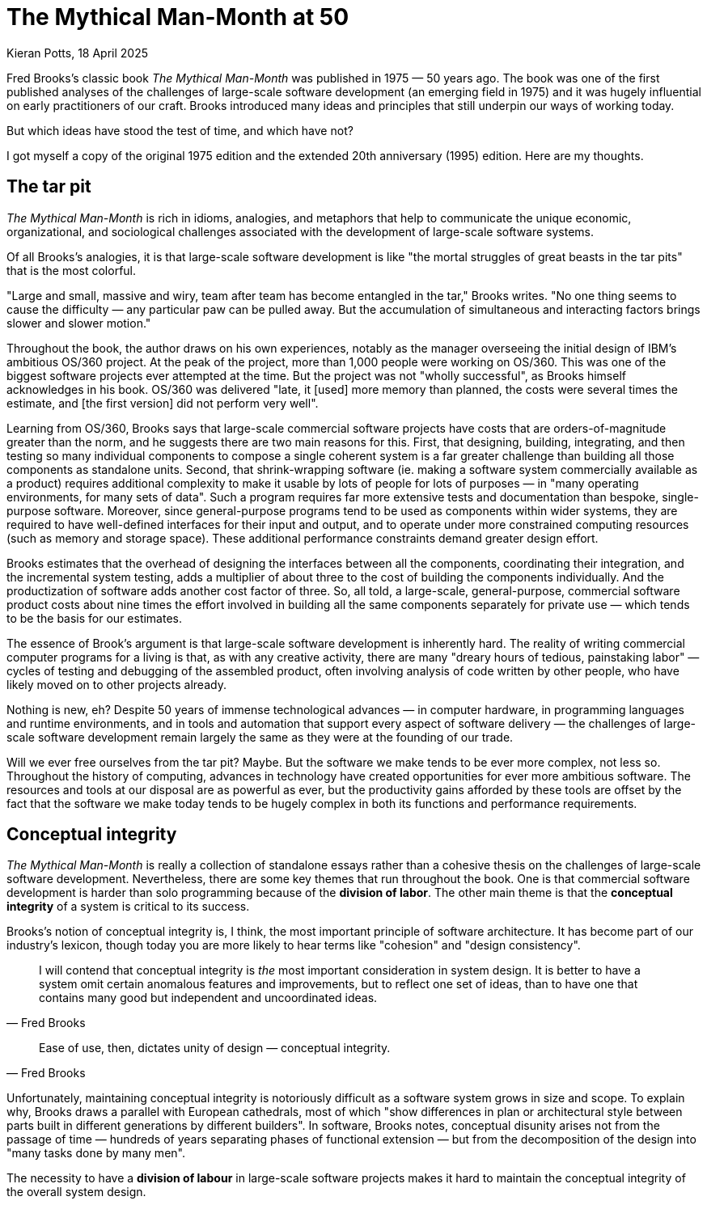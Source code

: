 = The Mythical Man-Month at 50
Kieran Potts, 18 April 2025
:description: Fred Brooks's classic book The Mythical Man-Month was published 50 years ago. It was hugely influential on the then-nascent discipline of software development. How does it stand up today?
:docinfo: shared
:nofooter:

Fred Brooks's classic book _The Mythical Man-Month_ was published in 1975 — 50 years ago. The book was one of the first published analyses of the challenges of large-scale software development (an emerging field in 1975) and it was hugely influential on early practitioners of our craft. Brooks introduced many ideas and principles that still underpin our ways of working today.

But which ideas have stood the test of time, and which have not?

I got myself a copy of the original 1975 edition and the extended 20th anniversary (1995) edition. Here are my thoughts.

== The tar pit

_The Mythical Man-Month_ is rich in idioms, analogies, and metaphors that help to communicate the unique economic, organizational, and sociological challenges associated with the development of large-scale software systems.

Of all Brooks's analogies, it is that large-scale software development is like "the mortal struggles of great beasts in the tar pits" that is the most colorful.

// TODO: Reproduce cover image.

"Large and small, massive and wiry, team after team has become entangled in the tar," Brooks writes. "No one thing seems to cause the difficulty — any particular paw can be pulled away. But the accumulation of simultaneous and interacting factors brings slower and slower motion."

Throughout the book, the author draws on his own experiences, notably as the manager overseeing the initial design of IBM's ambitious OS/360 project. At the peak of the project, more than 1,000 people were working on OS/360. This was one of the biggest software projects ever attempted at the time. But the project was not "wholly successful", as Brooks himself acknowledges in his book. OS/360 was delivered "late, it [used] more memory than planned, the costs were several times the estimate, and [the first version] did not perform very well".

Learning from OS/360, Brooks says that large-scale commercial software projects have costs that are orders-of-magnitude greater than the norm, and he suggests there are two main reasons for this. First, that designing, building, integrating, and then testing so many individual components to compose a single coherent system is a far greater challenge than building all those components as standalone units. Second, that shrink-wrapping software (ie. making a software system commercially available as a product) requires additional complexity to make it usable by lots of people for lots of purposes — in "many operating environments, for many sets of data". Such a program requires far more extensive tests and documentation than bespoke, single-purpose software. Moreover, since general-purpose programs tend to be used as components within wider systems, they are required to have well-defined interfaces for their input and output, and to operate under more constrained computing resources (such as memory and storage space). These additional performance constraints demand greater design effort.

Brooks estimates that the overhead of designing the interfaces between all the components, coordinating their integration, and the incremental system testing, adds a multiplier of about three to the cost of building the components individually. And the productization of software adds another cost factor of three. So, all told, a large-scale, general-purpose, commercial software product costs about nine times the effort involved in building all the same components separately for private use — which tends to be the basis for our estimates.

The essence of Brook's argument is that large-scale software development is inherently hard. The reality of writing commercial computer programs for a living is that, as with any creative activity, there are many "dreary hours of tedious, painstaking labor" — cycles of testing and debugging of the assembled product, often involving analysis of code written by other people, who have likely moved on to other projects already.

Nothing is new, eh? Despite 50 years of immense technological advances — in computer hardware, in programming languages and runtime environments, and in tools and automation that support every aspect of software delivery — the challenges of large-scale software development remain largely the same as they were at the founding of our trade.

Will we ever free ourselves from the tar pit? Maybe. But the software we make tends to be ever more complex, not less so. Throughout the history of computing, advances in technology have created opportunities for ever more ambitious software. The resources and tools at our disposal are as powerful as ever, but the productivity gains afforded by these tools are offset by the fact that the software we make today tends to be hugely complex in both its functions and performance requirements.

// The distributed nature of much of today's software makes the application of engineering principles to its development more critical than ever.

// Some of the challenges today are different from what they were in the time of OS/360. We are no longer physically constrained by computing resources — these are abundant, easily sourced, and cheap. Yet physical constraints remain for many categories of software.

// I've come to think of software development as a perpetual battle against complexity. This, in my opinion, is the core skill of the craft of computing programming: to extract simple models from complex domains.

// ....

== Conceptual integrity

_The Mythical Man-Month_ is really a collection of standalone essays rather than a cohesive thesis on the challenges of large-scale software development. Nevertheless, there are some key themes that run throughout the book. One is that commercial software development is harder than solo programming because of the *division of labor*. The other main theme is that the *conceptual integrity* of a system is critical to its success.

Brooks's notion of conceptual integrity is, I think, the most important principle of software architecture. It has become part of our industry's lexicon, though today you are more likely to hear terms like "cohesion" and "design consistency".

[quote, Fred Brooks]
____
I will contend that conceptual integrity is _the_ most important consideration in system design. It is better to have a system omit certain anomalous features and improvements, but to reflect one set of ideas, than to have one that contains many good but independent and uncoordinated ideas.
____

// TODO: Define conceptual integrity


// TODO: Why is conceptual integrity important?

[quote, Fred Brooks]
____
Ease of use, then, dictates unity of design — conceptual integrity.
____

Unfortunately, maintaining conceptual integrity is notoriously difficult as a software system grows in size and scope. To explain why, Brooks draws a parallel with European cathedrals, most of which "show differences in plan or architectural style between parts built in different generations by different builders". In software, Brooks notes, conceptual disunity arises not from the passage of time — hundreds of years separating phases of functional extension — but from the decomposition of the design into "many tasks done by many men".

The necessity to have a *division of labour* in large-scale software projects makes it hard to maintain the conceptual integrity of the overall system design.





////


== Conceptual integrity

// TODO

// The _ratio_ of function to conceptual complexity is the ultimate test of system design. This ratio is a measure of ease of use.



Brooks uses a number of examples of computer programming environments to argue that _ease of use_ is derived from a balance being struck between two factors: function and simplicity. "Neither function alone nor simplicity alone defines a good design." A useful system is one that is both rich in functionality and is straightforward to use.  Every part of the system, Brooks argues, should reflect a consistent set of design philosophies and the same balance of competing forces.

Thus, to achieve ease of use, "the design must proceed from one mind, or from a very small number of agreeing resonated minds" to maintain the necessary conceptual integrity.

Brooks suggests that the concept of the surgical team, and the division of labour between architecture and implementation, are techniques that help to maintain conceptual integrity of large-scale software systems.

"The separation of architectural effort from implementation is a very powerful way of getting conceptual integrity on very large projects." Here, Brooks defines the _architecture_ as "the complete and detailed specification of the user interface". The _implementation_ is everything else. Today, we would define architecture more broadly, to include the overall design of the system, including the data model, the interfaces between components, the deployment infrastructure, and so on. Brooks's definition of "architecture" in 1975 we would term "user experience" today. Thus, the distinction between _design_ and _implementation_ is a much murkier one in 2025 than it was in 1975, reflective of the nature of the software systems we build today. Nevertheless, the broad principle remains sound: that one or two key people should oversee the overall design and technical strategy.

// Discipline is good for art. The external provision of an architecture enhances, not cramps, the creative style of an implementing group.

// A conceptually integrated system is faster to build and to test.

The trade-off is that architects become something of an aristocracy, and demographic ideals that help to form cohesive teams are sacrificed. "Are not the architects a new aristocracy, an intellectual elite, set up to tell the poor dumb implementers what to do?" Brooks asks. "Won't one get a better product by getting the good ideas from all the team, following a demographic philosophy…?"

Brooks argues that there must be a balance between demographic and autocratic approaches to software design. Everyone should be able to contribute ideas to the design, but ultimately there must be a single authority who makes the final decisions. Brooks also makes the point that implementation — the raw coding — is also a form of creative work, just one that operates at a different level of abstraction to the architecture. While the architect has the most influence over the ease of use of the product, the implementers will have the most influence over its performance.

Brooks says implementers tend to have these three objections to a small architectural team having all the responsibility for the external specifications (ie. the design):

* The specifications will be too rich in function and will not reflect practical cost considerations. Brooks addresses this in the next chapter.

* The architects will get all the creative fun and shut out the inventiveness of the implementers. Brooks counteracts: "The opportunity to be creative and inventive in implementation is not significantly diminished by working within a given external specification."

* The many implementers will have to sit idly by while the specifications come through the narrow funnel that is the architecture team. Brooks argues that this can be resolved easily through timing and phasing. Unlike in the construction industry, in which builders tend not be to be hired until the architectural designs are finalized, the pace is quicker in computing and specification and building therefore tend to overlap. Implementers can start to implement as soon as he has relatively vague assumptions about the requirements; code is easier to change than bricks and mortar and steel. Some time must be spent up-front communicating with the architects, too.

Brooks says that, besides conceptual integrity, the horizontal division of labour between architecture and implementation also significantly improves communication flows within teams.

// Much of software architecture, implementation, and realization can proceed in parallel.




----------------


Bottom-up design is an approach to *link:./system-design.adoc[system design]* that emphasizes building systems from small, primitive components, gradually integrating lots of small parts to compose the complete solution. It is sometimes used as a synonym for [evolutionary design], which is a similar concept.

Bottom-up design contrasts with *link:./top-down-design.adoc[top-down design]*, which instead emphasizes up-front planning and design through [decomposition] of the problem space into lots of subsystems.

Bottom-up design is often desirable in situations where there are limited resources (such as time or people) or where the requirements are unclear or unstable. The emphasis is on reusing generic components to compose custom solutions with minimal bespoke code. The base components are linked together to form larger subsystems, which are in turn connected to form the complete system.

The main benefit of bottom-up design is [reusability] of existing code. The main downside of bottom-up design is that is can be overly organic, leading to a tangle of elements and subsystems with no overall structure and limited consistency. Development of large-scale systems especially requires some degree of top-down design to maintain [conceptual integrity]. In practice, most modern software design practices combine elements of both top-down and bottom-up design.



----------------



== The mythical man-month

The eponymous second chapter deals with the immortal issue of software projects being reliably delivered much later than estimated. Brooks offers five explanations:

=== 1. Optimism

Our techniques of estimation are immature and don't tend to allow for contingency for the unexpected.

Brooks writes: "All programmers are optimists. Perhaps this modern sorcery especially attracts those who believe in happy endings and fairy godmothers… Perhaps it is merely that computers are young, programmers are younger, and the young are always optimists."

This hypothesis has not stood the test of time. Sure, the age distribution of software development teams is still, probably, biased toward the younger age groups, due to the huge expansion of the workforce over the intervening decades. But there are plenty of people with decades of experience in the software industry — which was fledgling in 1975 — and yet the tendency toward optimistic estimates remains.

// TODO: There is still a tendency to predict delivery based on high-level business requirements rather than low-level technical design.

Brooks states that the "first false assumption that underlies the scheduling of systems programming is that _all will go well_, i.e., that _each task will take only as long as it 'ought' to take_."

"For the human makers of things, the incompleteness and inconsistencies of our ideas become clear only during implementation. Thus it is that writing, experimentation, 'working out' are essential disciplines for the theoretician."

Brooks is making the argument that software development, like all creative endeavors, is an inherently unpredictable process. Many requirements are emergent, and this is unavoidable due to the nature of the work.

"Computer programming… creates an exceedingly tractable medium. The programmer builds from pure thought-stuff: concepts and very flexible representations thereof. Because the medium is tractable, we expect few difficulties in implementation; hence our pervasive optimism." By comparison, in other creative activities, the medium of execution — pen and paper, wood, silicon, ferrite, and electrical wire — is intractable, so placing physical constraints on our ideas.

// Because the programmer builds with pure thought-stuff, we expect few difficulties in implementation. And because our ideas themselves have faulty, so we have bugs.

Perhaps, then, the enduring problem of scheduling is not that we don't seem to have gotten much better at estimating, but rather that large parts of our industry continues to operate on the wrong assumption that software delivery can be successfully planned in meticulous detail. Or perhaps this is the assumption that people in other business domains make — the people who commission us to make software for them.

// TODO: We also tend to estimate based on programming effort, but the bottlenecks tend to be in other phased of the software development life cycle.

=== 2. Progress is not always directly correlated with effort

The second explanation that Brooks' offers for our poor scheduling of large-scale projects is that there is a tendency to believe that speed of progress is directly correlated to the amount of resources (the effort) thrown at the problem. Brooks coins the term "man-month" to refer to a delivery unit in which effort (men) and progress (months) are interchangeable.

Brooks explains the fallacy: "Men and months are interchangeable commodities only when a task can be partitioned among many workers _with no communication among them_. This is true of reaping wheat or picking cotton; it is not even approximately true of systems programming."

There will be many tasks in a software project that must be done sequentially. In these circumstances, adding more people to the project has not effect on the delivery time. Famously, Brooks uses the analogy of child birth: "The bearing of a chile takes nine months, no matter how many women are assigned." Obviously, you can't deliver a child in one month by employing nine women. The same is true of many aspects of software delivery.

Moreover, if partitioned tasks require communication to coordinate the implementation, then "the effort of communication must be added to the amount of work done". That communication is made up of two parts: training and intercommunication. So, you lose manpower while original team members are assigned to onboard the new recruits. Then, once the new team members are contributing, communication within the team necessarily increases to coordinate more moving parts.

Thus, even if overall progress can be sped up somewhat, adding more people to a project will at least decreases the productivity of individual team members. In the worse case scenarios, the added effort of communication fully counteracts the increased division of labour, lengthening — rather than shortening — the delivery schedule. The more complex the interrelationships between the component parts of the system under construction, the greater this effect.

// TODO: Replicate diagram from page 19.

// Rule of thumb: 1/3 of the schedule is for design, 1/6 for coding, 1/4 for component testing, and 1/4 for system testing.

// As a discipline, we lack *estimating data*.

=== 3. Regenerative schedule disaster

Progress tends to be poorly monitored. For this reason, it often becomes apparent that schedules have slipped when it's much too late to do anything about it (eg. by decreasing the complexity or scope of the system).

When schedules slips, the tendency therefore is to add manpower — which makes matters worse, by increasing communication overhead.

[quote, Brooks's Law]
____
Adding manpower to a late software project makes it later.
____

Instead, we should reschedule the work with the original team members, unaugmented.

"The maximum number of men depends upon the number of independent subtasks. From these two quantities one can derived schedules using fewer men and more months… One cannot, however, get workable schedules using more men and fewer months."

=== 4. Systems testing must be done last

"No parts of the schedule are so thoroughly affected by sequential constraints as component debugging and system test… Therefore testing is usually the most mis-scheduled part of programming."

Based on his own experience, Brooks says that about half of the schedule of software projects is taken up with rounds of testing and debugging.

Of course, the industry has almost universally adopted iterative and incremental development practices, in which discrete components of an overall system are delivered in a complete software development life cycle, which is repeated over and over until all of the components of the system are complete. Throughout this process, system tests are continuously run and extended to verify the correctness of the overall system.

By keeping testing and coding activities close together, we have (in theory) become better at estimating the work involved in a complete increment — both coding and testing, not just the coding part.

Perhaps one of the trade-offs of this approach is that requirements analysis and refinement also tends to be done as part of these short-duration iterations. And design work tends to blur into the coding effort. Thus we do not have all the information we would normally have to estimate what can be realistically delivered within an iteration at the start of an iteration.

We have solved the problem of systems testing needing to be done last, but in doing so we have created other difficulties in estimating delivery schedules.

=== 5. Gutless estimating

Brooks says that software project managers often lack the "courteous stubbornness" of a chef who refuses to serve a dish until it is ready!

This chapter open with a quote from the menu of a New Orleans restaurant:

[quote]
____
Good cooking takes time. If you are made to wait, it is to serve you better, and to please you.
____

Brooks uses the analogy of cooking an omelette. It typically takes a couple of minutes to cook an omelette. But if, after two minutes, the omelette is not set, the custom has two choices: wait, or eat the omelette raw. The chef has a third choice: turn up the heat. But the effect would be to serve a poor quality product — burnt on the outside, and perhaps still raw in the centre.

// Good cooking takes time; some tasks cannot be hurried without spoiling the result.

In the delivery of commercial software, there is a tendency to make the equivalent decision as the chef. Brooks says that "false scheduling to match the patron's desired data is much more common in our discipline than elsewhere in engineering".

Brooks suggests that the underlying reason for such widespread "gutless estimating" is that we do not have mature models for estimating software work. "It is very difficult," he writes, "to make a vigorous, plausible, and job-risking defense of an estimate that is derived by no quantitative method, supported by little data, and certified chiefly by the hunches of the managers."

// Adding people to a software project increases the total effort in three ways: the work and disruption of the repartitioning itself; training new people; added intercommunication.

== The surgical team

Brooks quotes research by Sackman, Grant and Erickson that very good professional programmers are _ten times_ as productive as poor ones (at same training and two-year experience level) — this is the origin of the 10x programmer. The author's data showed no correlation between experience and performance, but Brooks doubts the universality of that finding.

// TODO: Conclusion - the analogy of the surgical team is not well remembered, but the principles are widely understood. This principle manifests in job roles like "technical lead" and "solution architect"…

An underlying thesis of the book is that "the brute-force approach is costly, slow, inefficient, and produces systems that are not conceptually integrated", ie. the preference is for small surgical teams  of "first-class people" rather than hundreds of mediocre programmers.

// It is why, Brooks concludes, there are many accounts of two programmers working in a garage to build "an important program that surpasses the best efforts of large teams". The cliché of the garage startup has deep roots.

Most qualified software development managers would agree that the ideal approach to software development is to have a small, sharp team, "which by common consensus shouldn't exceed 10 people", over hundreds of average programmers. ... For efficiency, and conceptual integrity.

But this isn't practical for very large-scale software projects. Brooks notes that the OS/360 project peaked at over 1,000 people working on it concurrently. A smaller 200-man team would have taken 25 years to achieve what was done in just a few years by the larger team. This sort of timescale is just not commercially viable.

The problem with the small team ideal is that it is just too small for really big systems. You just go too slowly.

How can we reconcile the need for considerable manpower, with the desire for efficiency and conceptual integrity?

Brooks cites a proposal by Harlan Mills, titled "Chief programmer teams, principles, and procedures" and published in an IBM report in 1971.

[quote]
____
Mills proposes that each segment of a large job be tackled by a team, but that the team be organized like a surgical team rather than a hog-butchering team. That is, instead of each member cutting away on the problem, one does the cutting and the others give him every support that will enhance his effectiveness and productivity.
____

In this delivery model, the *chief programmer* is like the surgeon. "He personally defines the functional and performance specifications, designs the program, codes it, tests it, and writes its documentation". The chief programmer is supported by a *copilot* who's main function is to contribute to discussions on the design and implementation. The copilot often represents his team in discussions with the chief programmer, and he researches and proposes alternative design strategies for the chief's consideration.

The idea is that "few minds are involved in design and construction, yet many hands are brought to bear".

// Not dissimilar to pair and mob programming...

Other roles include: an *administrator* "who handles money, people, space, and machines"; an *editor* who is responsible for generating the documentation; one *secretary* each to support the administrator and the editor; a *program clerk* who is responsible for "maintaining all the technical records of the team in a programming-product library"; a *toolsmith* who implements any special tools needed by the team, such as for "file-editing, text-editing, and interactive debugging"; and a *tester* who is responsible for "testing the hole thing", preparing suitable test cases from the functional specifications, and devising dummy data for day-to-day debugging.

Mills also proposed that each team be supported by a *language lawyer* who is an expert in the programming language being used, and who provides consultancy to the team in how best to use the language and avoid its common pitfalls.

Today, many of these roles have been automated away or folded into the responsibilities of the computer programmers.

Brooks notes that in a conventional team "the partners divide the work, and each is responsible for the design and implementation of part of the work". But in the surgical team, "the surgeon and copilot are each cognizant of all of the design and all of the code". Brooks argues that this helps to maintain the conceptual integrity of the overall design. In 1975, this approach also offered a work around to more practical constraints, such as the need to allocate storage space and disk access to each individual contributor.

The "lack of division of the problem and the [lack of a] superior-subordinate relationship... make it possible for the surgical team to act _uno animo_".

"Yet the specialization of function of the remainder of the team is the key to its efficiency, for it permits a radically simpler communication pattern among the members." This is perhaps something we have lost. We've tended toward generalization rather than specialization. And yet, any economist would tell you that the path to productivity is via specialization.

Brooks closes this chapter by arguing that it is easier to scale surgical teams because there is less team-to-team communication overhead. You need only to coordinate the work of the chief programmers, who represent a small number of the overall number of programming specialists.

The "entire system also must have conceptual integrity, and that requires a system architect to design it all, from the top down".

// TODO: Bottom-up approach has become prevalent.

== The second-system effect

The fifth chapter is titled "The second-system effect". Brooks argues that the first system that a programmer designs and builds is often the best, because it is simple and elegant. The second system, however, tends to be over-engineered and bloated with features. Brooks calls this the "second-system effect".

"The architect has two possible answers when confronted with an estimate that is too high: cut the design or challenge the estimate by suggesting cheaper implementations."

Brooks calls for "thoroughgoing, careful, and sympathetic communication between architect and builder". The architects should _suggest_, not _dictate_ cheaper implementation strategies. The builder, ultimately, has responsibility for the implementation. This is a two-way conversation. The builder, too, might suggest changes to the architecture — perhaps "some minor feature may have unexpectedly large costs when the implementation is worked out".

// Deal quietly and privately in ideas put forward by a builder. Be ready to forgo credit for suggested improvements. - This all comes under the banner of emotional intelligence and psychological safety...

// Early and continuous communication can give the architect good cost readings, and the builder confidence in the design, without blurring the clear division of responsibilities.

Brooks calls architecture an "interactive discipline".

Brooks then talks about the second-system effect. What he is talking about here is the tendency for post-MVP (minimum viable product) systems to be increasingly over-engineered and bloated with features. "The general tendency is to over-design the second system [ie. version 2 of a product], using all the ideas and frills that were cautiously sidetracked on the first one." The result is a "big pile". Brooks gives the example of the IBM 709, an upgrade to the IBM 704. While the 704 was "very successful and clean", the 709's "operation set [was] so rich and profuse that only about half of it was regularly used".

"The second-system effect has another manifestation… a tendency to refine techniques whose very existence has been made obsolete…" Brooks gives examples from the OS/360 project, in which some of the innovations had become obsolete by the time they were finessed in OS/360.

Brooks suggests that self-discipline is a particularly critical trait for an architect to have in designing the second version of a software product. The architect must "exert extra self-discipline to avoid functional ornamentation and to avoid extrapolation of functions that are obviated by changes in assumptions and purposes".

Brooks suggests that "each little function" be assigned a value: "capability _x_ is worth not more than _m_ bytes of memory and _n_ microseconds per invocation". Translating such benchmarks from system programming to application programming requires different metrics, but the principle is a good one, and we don't _cost_ our features like this enough.

== Passing the word

Chapter six is titled "Passing the word". Brooks argues that the most important thing in software development is communication.

// How can we resolve this? Brooks asks: "How does on keep the architects from drifting off into the blue with unimplementable or costly specifications?" And: "How does one ensure that every trifling detail of an architectural specification gets communicated to the implementer, properly understood by him, and accurately incorporated into the product?" These questions are as pertinent in 2025 as they were in 1975.

"How can a group of 10 architects maintain the conceptual integrity of a system which 1000 men are building?" To answer this question, Brooks draws on a communication system worked out for the System/360 design effort — this was a hardware project, but he argues the techniques are equally applicable to software projects.

There are multiple communication artifacts that need to be created an maintained:

* *The manual*: This is a written _external_ specification for the system under construction, ie. a user manual. This is the most important artifact products by software architects. "It describes and prescribes every detail of what the user sees" and omit everything that the user does not see — ie. implementation details are excluded and are left to the builders to decide. Feedback from users and implementers helps to refine the design. Changes to the manual are recorded using dated versioning. User manuals might make dull reading, but precision is preferred to liveliness. Manuals should define what is _not_ prescribed as carefully as what _is_ — this is how precision is achieved.

* *Formal definitions*: Since English, or any other human language, is not naturally _precise_, formal notations should be preferred to define a system's interfaces. Formal notations tend to be both precise and complete. But they lack comprehensibility. Therefore, ultimately you probably want specifications to be formed from a mix of formal notations and descriptions in prose.

// Once needs both a formal definition of a design, for precision, and a prose definition, for comprehensibility. One of the formal and prose definitions must be standard, and the other derivative; either definition can serve in either role.

Brooks notes that there are many tools available for formal definitions: the Backus-Naur Form (BNF) for language definition, for example.

"… an implementation can serve as a formal definition. When the first compatible computers were built, this was exactly the technique used. The new machine was to match an existing machine. The manual was vague on some point? 'Ask the machine!' … A programmed simulator… can serve in precisely the same way." Using an implementation as a definition has some advantages, not least all questions can be unambiguously answered by running tests or experiments to determine the behavior. It also answers lots of questions we might have about how the implementation will need to work to meet the required behavior.

Proofs of concept / prototypes / mocks.

But the trade-off is that there can be some confusions as to which is the source-of-truth for the behavior: the reference implementation or the manual? It is particularly important that simulated implementations be carefully maintained for as long as they act as a standard.

// An implementation, including a simulation, can serve as an architectural definition - but has formidable disadvantages.

* *Direct incorporation*: "A lovely technique for disseminating and enforcing definitions is available for the software system architect… This technique is to design the declaration of the passed parameters or shared storage, and to require the implementations to include that declaration via a compile-time operation". We uses interfaces, available in most modern programming languages, for this purpose. For distributed systems…

* *Meetings*: Meetings are necessary. Brooks suggests two levels are useful: a weekly half-day conference of all the architects (decisions from which give quick results and allow work to proceed); and annual supreme court sessions, lasting typically two weeks (in which a built-up backlog of open issues and appeals against prior design decisions are resolved).

* *Multiple implementations*: If the manual and the system disagree, one can be changed (it is usually easier to change the manual). However, if there is divergence in behavior between multiple implementations, this is harder to resolve. Today, we have the concept of a single source-of-truth, usually a reference code repository from which all implementation instances are compiled.

* The *telephone log*: This is maintained by the architects and it records every question and every answer between implementers and the architects. No matter how precise the specification, there will always be clarifications needed, and these must be communicated with everyone. Such mechanisms can be quite informal…

* *Product test*: An independent product testing organization checks the system against specifications, and serves as a devil's advocate, pinpointing every conceivable defect and discrepancy. "Every development organization needs such an independent technical auditing group to keep it honest." … "In the last analysis the customer is the independent auditor. In the merciless light of real use, every flaw will show. The product-testing group then is the surrogate customer, specialized for finding flaws." (Brooks calls the product-testing organization the "daily adversary", but also the "best friend", of the project manager.

Testing, then, is a critical piece of "passing the word" between architect and implementer. The role of the tester, ultimately, is to find "where the design decisions were not properly understood or accurately implemented". This link must operate "early and simultaneously" with design.

== Why did the Tower of Babel fail?

The seventh chapter is titled "Why did the Tower of Babel fall?". Brooks uses the biblical story of the Tower of Babel to illustrate the problems that arise when a large number of people are working on a project without a common language.

This chapter is all about the importance of communication.

The Tower of Babel is a myth from the Book of Genesis that is meant to explain the existence of different languages and cultures around the world. According to the story, a united human race with a common language agree to build a great city with a mighty tower. Noticing humanity's power in unity and through common language, God confounds their speech so that the people can no longer communicate effectively with one another. The people fail to complete the engineering work, and scatter around the Earth, leaving Babel unfinished.

Brooks calls the tower of Babel "the first engineering fiasco" — but not the last. The project failed, not because of lack of manpower, materials, time, or knowledge, but because the collaborators failed to communicate effectively with one another, and therefore they could not efficiently coordinate their individual efforts.

[quote, Fred Brooks]
____
Communication and its consequent, organization, are critical for success. The techniques of communication and organization demand from the manager much thought and as much experienced competence as the software technology itself.
____

// Teams should communicate with one another in as many ways as possible.

Brooks proposed three techniques for large-scale team communication:

* *Informal communication*: eg. a clear definition of intergroup dependencies will help to clarify the lines of communication (in those days, by phone).

* Regular project *meetings*, "with one team after another giving technical briefings, are invaluable. Hundreds of minor misunderstandings get smoked out this way."

* A project *workbook*, which is a "centralized, up-to-date, and universally accessible repository of all of the project's documentation, including objectives, interface specifications, technical/internal specifications, technical standards, and administrative memoranda. Brooks goes into some length about how the OS/360 project soon ended up with a printed workbook _five inches thick_, with hundreds of pages being reprinted and replaced in a typical day. The project switched to using microfiche, which reduced the costs of maintaining (and constantly reprinting large numbers of copies of) the workbook. Today we'd typically use a wiki system like Confluence at a cost of a few dollars per month per user.

// Even in 1975, Brooks noted that a "shared electronic notebook" is a much more effective, cheaper, and simpler mechanism.

*Organization*:

The purpose of organization is to reduce the amount of communication and coordination necessary.

Organization embodies _division of labor_ and _specialization of function_ is order to obviate communication.

The conventional organization tree reflects the _authority_ structure principle that no one person can serve two masters. But the _communication_ structure in an organization is actually a network, not a tree-like structure, so all kinds of special organization mechanisms ("dotted lines") have to be devised to overcome the communication deficiencies of the tree-structured organization — staff groups, task forces, committees, etc.

Within a tree-like hierarchy, each subtree must have the following components to be effective:

* A mission
* A producer
* An architect or technical director
* A schedule
* A division of labor
* Interface definitions among the parts

There are two key leadership roles:

* The *producer* (this role would be called the "project manager" or perhaps "product manager" today) is responsible for the overall project and its success. The producer is responsible for the schedule, assembling the team, acquiring resources. Communicates upwards and outwards.

* *The *architect* or *technical director*. Conceives the design of the product, and specifies how it will look from the outside, and also sketches its internal structure. He provides unity and conceptual integrity to the whole design; thus he serves as a limit on system complexity. His communication is chiefly within the teams and is almost completely technical. (Domain knowledge also important - this is not something Brooks covers.)

The functions of the two roles are quite distinct and require different talents. However, depending on the talents of the people involved, these two roles could be fulfilled by one person, or one might be the boss and the other the boss's right-hand man (copilot).

== Calling the shot

Chapter 8 is all about estimating effort.

One cannot accurately estimate the total effort or schedule of a programming project by simply estimating the coding time and multiplying by factors for the other parts of the task.

Data for building small isolated systems are not applicable to programming systems projects.

Programming increases goes as a power of program size. Some published studies show the exponent to be about 1.5.

Brooks summarizes data from a variety of sources available at the time: Charles Portman, manager of ICL's software division; Joel Aron, manager of Systems Technology at IBM; John Harr, manager of programming for the Bell Telephone Laboratories' Electronic Switching System; OS/360 data; and others. Various research suggests:

* Programmers spend only half their time programming and debugging. The other half is on overhead-type tasks.

* Productivity can vary from 1.5 to 10 KLOC (thousand lines of code) per programmer per year. The more interactions between programmers and system parts, the lower the productivity.

* Productivity — as measured in lines of code written — also varies significantly by category of software system, eg. between operating systems and compilers.

* Programming productivity can be increased as much as five times when a suitable high-level programming language is used.

== Ten pounds in a five-pound sack

This chapter is all about using hardware resources efficiently.

Much of this is no longer relevant, due to advances in hardware and the reduced constraints under which we must design software to operate. For example, Brooks says that memory consumption limits is a crucial decision, because performance is so closely related to the transient area. But even 20 years later, Brooks acknowledges that this decision has been obsoleted, first by virtal memory and then by cheap real memory. Users now buy enough real memory to hold all the code for all of the major applications they run on their system.

Aside from the running time, the _memory space_ occupied by a program is a principal cost. This is especially true of operating systems, where much is resident (in memory) all the time.

The software builder should set size targets, control size, and devise size-reduction techniques (just as a hardware builder does for components). Size budgets must be explicit not only about resident size but also about the disk accesses occasioned by program fetches.

Size budgets must be tied to function assignments; define exactly what a module must do when you specify how big it is allowed to be.

On large teams, subteams tend to suboptimize to meet their own targets rather than think about the total effect on the user. This is a major hazard for achieving good performance in large-scale systems.

All during implementation, the system architects must maintain constant vigilance to ensure continued system integrity.

Fostering a total-system, user-oriented attitude may well be the most important function of the programming manager.

To make good space-time trade-offs, a team needs to be trained in the programming techniques peculiar to a particular language or machine.

Every project needs a standard library of components.

Finally, on technical innovation, Brooks observes that genuinely lean and fast programs are the result of _strategic breakthroughs_, such as a new algorithm, rather than tactical cleverness. And, since *representation is the essence of programming* (ie. how data is stored), redoing the representation of the data or its storage tables will often yield bigger performance improvements than optimizing the business logic.

== The documentary hypothesis

The hypothesis states that, amid a wash of paper, a small number of documents will become the critical pivots around which every project's management revolves.

For a computer development project, the critical documents are: the objectives, the manual, the schedule and budget, the organization chart and floor plan, and the estimate, forecast, and prices of the machine itself.

For a software project, the needs are the same, except for the hardware costs.

Even on a small project, the manager should formalize such a set of documents. Preparing each document focuses thought and crystallizes discussion. The act of writing requires hundreds of mini-decisions — resulting in clear, exact policies, rather than fuzzy ones.

Maintaining each critical document provides a status surveillance and warning mechanism. Each document itself serves as a checklist and a database.

The project manager's job, fundamentally, is to keep everyone going in the same direction.

The project manager's chief daily task is communication, not decision-making. The documents communicate the plans and decisions to the whole team.

== Plan to throw one away

Chemical engineers have learned not to take a process from the lab bench to the factory in one step, but to build a _pilot plant_ to give experience in scaling quantities up and operating in non-protective environments.

This intermediate step is equally necessary for programming products, but software engineers do not yet routinely field-test a pilot system before undertaking to deliver the real product. — By 1995, this had become common practice, with "beta" versions. Brooks also advocates the use of "alpha" versions, which are prototypes with limited functionality.

Brooks says that, for most projects, the first system built is barely usable: too slow, too big, too hard to use, or all three.

The discard-and-redesign can be done in a big bang, or incrementally… but _it is inevitable_.

Deliverying the first system, the throwaway, to users will buy time — but perhaps at the cost of agony for the user, distraction for the builders who now have to support the production v1 while doing the redesign for v2, and potentially earn the product a bad reputation that will be hard to live down.

Both the actual need, and the user's perceptions of their needs, will change as the solutions are built, tested, and used. The tractability and the invisibility of the software product expose its builders (exceptionally) to perpetual changes in requirements. But anyway, some valid changes in objectives (and in development strategies) are inevitable, so it is better to be prepared for them, than to assume changes will not come.

The techniques for planning a software product for change — especially structured programming with careful module interface documentation — were well known but not widely practiced in 1975. But by 1995, this principle was much more widely embedded in software development practice.

Brooks suggests using high-level languages, compile-time operations, and self-documenting techniques, to reduce errors introduced by change. (Automated testing is not mentioned.)

Quantify changes into well-defined numbered versions — by 1995 this was standard practice, and today version control are standard tools.

// TODO: Proofs-of-concept (POCs) meet this principle.

Brooks writes:

[quote]
____
Plan to throw one away; you will, anyhow.
____

Brooks was using the metaphor of letter writing, suggesting that successful software development depends a great deal on trial and error.

But it is an economic reality that we must instead rely on careful planning and design.

Brooks's advice has not stood up well. It might have been state-of-the-art in 1975, but just a decade or two later major software systems cost as much as some downtown office buildings. We have not treated program code like _drafts_ of text for many, many years.

The focus instead has been on reusing as much existing code as possible, we we have less code to write for each new program.

Today, I think everyone in the industry agrees that it is better to plan to build a system incrementally, and to keep the system as you build it. This is the essence of iterative and incremental development, which is the basis for agile ways of working.

Indeed, in 1987, Fred Brooks admitted that incremental development had emerged as a far better approach than trial and error, and that incremental development had changed his own approach to software development.

I think today everyone agrees that, for the vast majority of software projects, the principle of "fail fast" is a bad one.

We SHOULD avoid trial and error in software development. Don't just start coding without having a plan. Make sure you have all the prerequisites (eg. the definition of ready) in place – which may include designs – before construction begins.

Code is expensive. It only take experience working on a few large programs to learn that you can
void a lot of stress by planning ahead. Seasoned devs understand this – that our task is to do as little coding as possible!

Preparation lays the groundwork for success or failure. If you start coding and you realize preparation has not been adequate – eg. you spot gaps in requirements – back up and pause progress until you have more info.

=== Organizational change

Planning for software change is one thing. Planning for organizational change is another.

Structuring an organization for change is much harder than designing a system for change.

The project boss must work at keeping the managers and the technical people as interchangeable as their talents allow; in particular, one wants to be able to move people easily between technical and managerial roles.

Organizing as a surgical team... is the long-run answer to the problem of flexible organization.

=== Program maintenance

Program maintenance consists chiefly of changes that repair design defects, add incremental function, or adapt to changes in the use environment or configuration.

The total lifetime cost of maintaining a widely-used program is typically 40% or more of the cost of developing it.

Maintenance cost is strongly related to the number of users, because the more users there are, the more bugs will be found.

There's a drop-and-climb curve in bugs discovered per month over a product's life.

Fixing a defect has a substantial (20% - 50%) chance of introducing another. After each fix, one must run the entire bank of test cases previously run against a system to ensure that it has not been damaged in some obscure way (what we now call _regression_).

Methods of designing programs so as to eliminate, or at least illuminate, side effects can have an immense payoff in maintenance costs. So can methods of implementing designs with fewer people, fewer interfaces, and fewer bugs.

=== System entropy rises over lifetime

Brooks quotes research by Lehman and Belady in which they find that the total number of modules increases linearly with the release number of a large operating system, but that the number of modules affected increases exponentially with the release number.

All repairs tend to destroy structure, to increase the entropy and disorder of a system. Even the most skillful program maintenance only delays the program's subsidence into unfixable chaos, from which there has to be a ground-up redesign.

== 12. Sharp tools

The manager of a project needs to establish a philosophy and set aside resources for the building of common tools, and at the same time recognize the need for personalized tools.

The debugging machine, or its software, also needs to be instrumented, so that counts and measurements of all kinds of program parameters can be automatically made.

The requirement for target machine use has a peculiar growth curve: low activity followed by explosive growth, then a levelling off.

Brooks writes about methods for scheduling teams' access to limited testing machines… this is not relevant any more.

System debugging, like astronomy, has always been done chiefly at night.

The tool that saves the most labor in a programming project is probably a text-editing system.

Voluminosity in system documentation introduces a new kind of incomprehensibility, but is preferable to severe underdocumentation — which, in my experience, still exists. Rather, documentation tends to be chaotic — think unstructured, poorly maintained Confluence spaces, for example.

Brooks encourages the adoption of high-level programming languages, which are now ubiquitous. They improve productivity, introduce fewer bugs, and make debugging easier.

Brooks notes, as early as 1975, that the classical objections of function, object-code space, and object-code speed have been made obsolete by the advance of language and compiler technology.

Interactive systems will never displace batch systems for some applications. This is still true in 2025, and it probably always will be. Interactive programs and batch processes are two entirely different use cases.

== 13. The whole and the parts

Detailed architectural effort (discussed in earlier chapters) not only improves the *ease of use* of a software product, but also makes it easier to build, and reduces the number of defects.

Many defects concern aspects that were never quite fully specified.

Brooks suggests that, before any code itself is written, the specification should be handed to an outside testing group to be scrutinized for completeness and clarity. The developers themselves cannot do this.

"Wirth's top-down design [by stepwise refinement] is the most important new programming formalization of the [1965-1975] decade." Wirth advocates using as high-level a notation as possible on each step.

A good top-down design avoids bugs in four ways:

1. xxx
2. xxx
3. xxx
4. xxx

Sometimes one has to go back, scrap a high level, and start over.

*Structured programming* (designing programs whose control structures consist only of a specified set that govern blocks of code, versus miscellaneous branching) is a sound way to avoid bugs and is the right way to think.

System debugging is far harder than component debugging. It helps to plan system debugging sessions before starting — ie. have a strategy, a systematic and planned approach.

System debugging should begin only after all the components are proven to work. Do not use system testing to try to smoke out interface bugs.

Add one component at a time during system debugging.

It is worthwhile to build lots of debugging scaffolding and test code — this might account for as much as 50% as much of the product being debugged.

One must control and document changes and versions, with team members working on *playpen* copied.

== 14. Hatching a catastrophe

"How does a project get to be a year late?… One day at a time."

Day-by-day schedule slippage is harder to recognize, harder to prevent, and harder to make up, than calamities.

The first step in controlling a big project on a tight schedule is to _have_ a schedule — made up of milestones and dates for them. Milestones must be concrete, specific, measurable events defined with knife-edge sharpness.

Chronic schedule slippage is a morale-killer.

_Hustle_ is essnetial for great programming teams, just as for great baseball teams.

There is no substitute for a critical-path schedule. The preparation of the critical-path schedule is the most valuable part of its use; this process identifies the dependencies, and estimating the components forces a great deal of very specific planning very early in a project.

Delivery managers need accurate status reports. Accepting status reports without panic or preemption will encourage honest reporting. Status reviews must be shared.

== 15. The other face

This is all about *user documentation* (as opposed to developer documentation).

The documentation is "the other face" of the product to the user. This is just as important as the product itself.

Even for the most private of programs, prose documentation is necessary, for memory will fail the user-author.

But user documentation is rarely done very well. There are many reasons for this, including schedule pressure, but Brooks identifies knowledge of _how_ to document effectively as being a key reason. Technical writing, still in 2025, is a neglected art, and rarely appears listed in job requirements.

Most documentation fails in giving too little _overview_. Good documentation will stand way back, then zoom in slowly.

Critical user documentation should be drafted before the program is built, for it embodies basic planning decisions. It should describe nine things:

1. xxxx
2. xxxx
3. xxxx
4. xxxx
5. xxxx
6. xxxx
7. xxxx
8. xxxx
9. xxxx

A program should be shipped with a few test cases, some for valid input data, some for borderline input data, and some for clearly invalid input data — this is for the benefit of end users.

Developer documentation — documentation for program internals, for the people who must modify the program — should contain five kinds of things:

1. xxxx
2. xxxx
3. xxxx
4. xxxx
5. xxxx

The flow chart is the most oversold piece of program documentation. Logic diagrams have been made obsolete by high-level programming language. A flow chart is just a _diagrammed high-level language — so it's redundant.

To keep documentation maintained, is is crucial that is be incorporated into the source program, rather than be kept as a separate document.

Three notions are key to minimizing the volume of documentation:

* Use parts of the program that have to be there anyway, such as names and declarations, to carry as much of the documentation as possible.

* Use space and format to show subordination and nesting to improve readability.

* Insert the necessary prose documentation into the program as paragraphs of comments, especially in module headers.

In documentation for use by program modifiers, tell _why_ things are like they are, rather than merely _how_ they are. _Purpose_ is the key to understanding; even high-level language syntax does not at all convey purpose.

Self-documenting programming techniques find their greatest use and power in high-level languages used with on-line systems, which are the tools one _should_ be using.

== Epilogue

[quote, Fred Brooks]
____
The tar pit of software engineering will continue to be sticky for a long time to come… software system's are perhaps the most intricate and complex of man's handiworks. The management of this complex craft will demand our best use of new languages and systems, our best adaptation of proven engineering management methods, liberal doses of common sense, and a God-given humility to recognize our fallibility and limitations.
____

////

